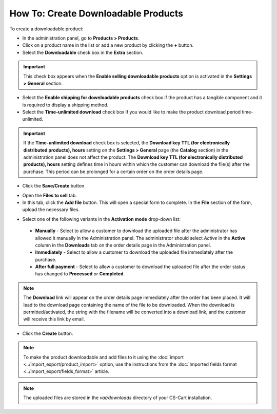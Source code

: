 ************************************
How To: Create Downloadable Products
************************************

To create a downloadable product:

*	In the administration panel, go to **Products > Products**.
*	Click on a product name in the list or add a new product by clicking the **+** button.
*	Select the **Downloadable** check box in the **Extra** section.

.. important::

    This check box appears when the **Enable selling downloadable products** option is activated in the **Settings > General** section.

*	Select the **Enable shipping for downloadable products** check box if the product has a tangible component and it is required to display a shipping method.
*	Select the **Time-unlimited download** check box if you would like to make the product download period time-unlimited.

.. important::

    If the **Time-unlimited download** check box is selected, the **Download key TTL (for electronically distributed products), hours** setting on the **Settings > General** page (the **Catalog** section) in the administration panel does not affect the product. The **Download key TTL (for electronically distributed products), hours** setting defines time in hours within which the customer can download the file(s) after the purchase. This period can be prolonged for a certain order on the order details page.

*	Click the **Save/Create** button.

.. image:: img/downloadable_01.png
    :align: center
    :alt: How to make a product downloadable

*	Open the **Files to sell** tab.
*	In this tab, click the **Add file** button. This will open a special form to complete. In the **File** section of the form, upload the necessary files.

.. image:: img/downloadable_02.png
    :align: center
    :alt: The Files to sell tab

*	Select one of the following variants in the **Activation mode** drop-down list:

    *	**Manually** - Select to allow a customer to download the uploaded file after the administrator has allowed it manually in the Administration panel. The administrator should select *Active* in the **Active** column in the **Downloads** tab on the order details page in the Administration panel.
    *	**Immediately** - Select to allow a customer to download the uploaded file immediately after the purchase.
    *	**After full payment** - Select to allow a customer to download the uploaded file after the order status has changed to **Processed** or **Completed**.

.. image:: img/downloadable_03.png
    :align: center
    :alt: Activation mode

.. note::

    The **Download** link will appear on the order details page immediately after the order has been placed. It will lead to the download page containing the name of the file to be downloaded. When the download is permitted/activated, the string with the filename will be converted into a download link, and the customer will receive this link by email.

*	Click the **Create** button.

.. note::

    To make the product downloadable and add files to it using the :doc:`import <../import_export/product_import>` option, use the instructions from the :doc:`Imported fields format <../import_export/fields_format>` article.

.. note::

    The uploaded files are stored in the *var/downloads* directory of your CS-Cart installation.
